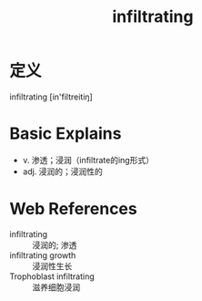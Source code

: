 #+title: infiltrating
#+roam_tags:英语单词

* 定义
  
infiltrating [in'filtreitiŋ]

* Basic Explains
- v. 渗透；浸润（infiltrate的ing形式）
- adj. 浸润的；浸润性的

* Web References
- infiltrating :: 浸润的; 渗透
- infiltrating growth :: 浸润性生长
- Trophoblast infiltrating :: 滋养细胞浸润
